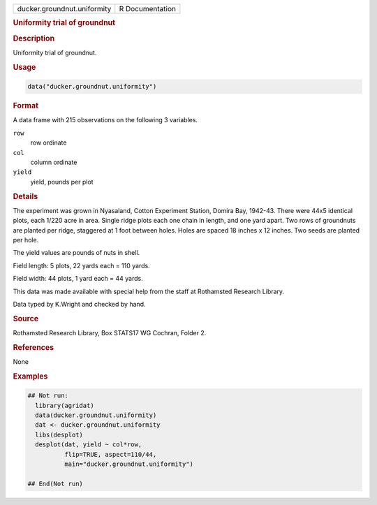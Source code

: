 .. container::

   .. container::

      =========================== ===============
      ducker.groundnut.uniformity R Documentation
      =========================== ===============

      .. rubric:: Uniformity trial of groundnut
         :name: uniformity-trial-of-groundnut

      .. rubric:: Description
         :name: description

      Uniformity trial of groundnut.

      .. rubric:: Usage
         :name: usage

      .. code:: R

         data("ducker.groundnut.uniformity")

      .. rubric:: Format
         :name: format

      A data frame with 215 observations on the following 3 variables.

      ``row``
         row ordinate

      ``col``
         column ordinate

      ``yield``
         yield, pounds per plot

      .. rubric:: Details
         :name: details

      The experiment was grown in Nyasaland, Cotton Experiment Station,
      Domira Bay, 1942-43. There were 44x5 identical plots, each 1/220
      acre in area. Single ridge plots each one chain in length, and one
      yard apart. Two rows of groundnuts are planted per ridge,
      staggered at 1 foot between holes. Holes are spaced 18 inches x 12
      inches. Two seeds are planted per hole.

      The yield values are pounds of nuts in shell.

      Field length: 5 plots, 22 yards each = 110 yards.

      Field width: 44 plots, 1 yard each = 44 yards.

      This data was made available with special help from the staff at
      Rothamsted Research Library.

      Data typed by K.Wright and checked by hand.

      .. rubric:: Source
         :name: source

      Rothamsted Research Library, Box STATS17 WG Cochran, Folder 2.

      .. rubric:: References
         :name: references

      None

      .. rubric:: Examples
         :name: examples

      .. code:: R

         ## Not run: 
           library(agridat)
           data(ducker.groundnut.uniformity)
           dat <- ducker.groundnut.uniformity
           libs(desplot)
           desplot(dat, yield ~ col*row,
                   flip=TRUE, aspect=110/44,
                   main="ducker.groundnut.uniformity")

         ## End(Not run)
